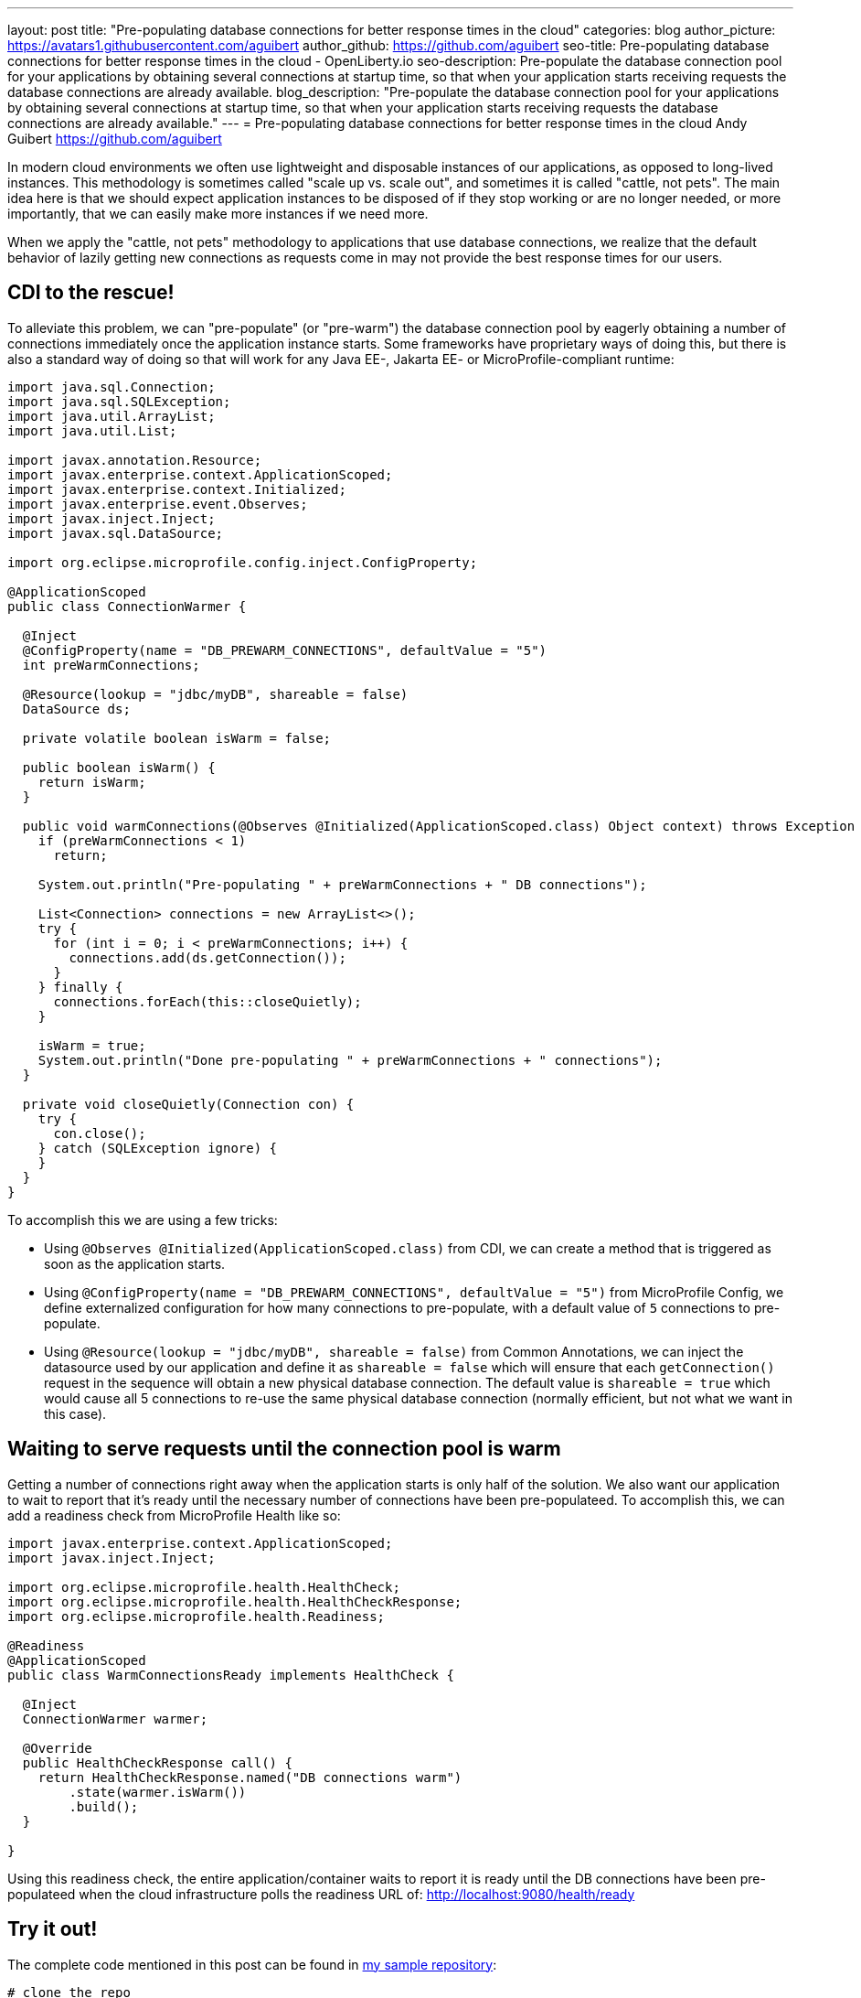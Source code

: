---
layout: post
title: "Pre-populating database connections for better response times in the cloud"
categories: blog
author_picture: https://avatars1.githubusercontent.com/aguibert
author_github: https://github.com/aguibert
seo-title: Pre-populating database connections for better response times in the cloud - OpenLiberty.io
seo-description: Pre-populate the database connection pool for your applications by obtaining several connections at startup time, so that when your application starts receiving requests the database connections are already available.
blog_description: "Pre-populate the database connection pool for your applications by obtaining several connections at startup time, so that when your application starts receiving requests the database connections are already available."
---
= Pre-populating database connections for better response times in the cloud
Andy Guibert <https://github.com/aguibert>

In modern cloud environments we often use lightweight and disposable instances of our applications, as opposed to long-lived instances. This methodology is sometimes called "scale up vs. scale out", and sometimes it is called "cattle, not pets". The main idea here is that we should expect application instances to be disposed of if they stop working or are no longer needed, or more importantly, that we can easily make more instances if we need more.

When we apply the "cattle, not pets" methodology to applications that use database connections, we realize that the default behavior of lazily getting new connections as requests come in may not provide the best response times for our users.

== CDI to the rescue!

To alleviate this problem, we can "pre-populate" (or "pre-warm") the database connection pool by eagerly obtaining a number of connections immediately once the application instance starts. Some frameworks have proprietary ways of doing this, but there is also a standard way of doing so that will work for any Java EE-, Jakarta EE- or MicroProfile-compliant runtime:

[source,java]
----
import java.sql.Connection;
import java.sql.SQLException;
import java.util.ArrayList;
import java.util.List;

import javax.annotation.Resource;
import javax.enterprise.context.ApplicationScoped;
import javax.enterprise.context.Initialized;
import javax.enterprise.event.Observes;
import javax.inject.Inject;
import javax.sql.DataSource;

import org.eclipse.microprofile.config.inject.ConfigProperty;

@ApplicationScoped
public class ConnectionWarmer {
  
  @Inject
  @ConfigProperty(name = "DB_PREWARM_CONNECTIONS", defaultValue = "5")
  int preWarmConnections;
  
  @Resource(lookup = "jdbc/myDB", shareable = false)
  DataSource ds;
  
  private volatile boolean isWarm = false;
  
  public boolean isWarm() {
    return isWarm;
  }
  
  public void warmConnections(@Observes @Initialized(ApplicationScoped.class) Object context) throws Exception {
    if (preWarmConnections < 1)
      return;
    
    System.out.println("Pre-populating " + preWarmConnections + " DB connections");
    
    List<Connection> connections = new ArrayList<>();
    try {
      for (int i = 0; i < preWarmConnections; i++) {
        connections.add(ds.getConnection());
      }
    } finally {
      connections.forEach(this::closeQuietly);
    }
    
    isWarm = true;
    System.out.println("Done pre-populating " + preWarmConnections + " connections");
  }
  
  private void closeQuietly(Connection con) {
    try {
      con.close();
    } catch (SQLException ignore) {
    }
  }
}
----

To accomplish this we are using a few tricks:

* Using `@Observes @Initialized(ApplicationScoped.class)` from CDI, we can create a method that is triggered as soon as the application starts.
* Using `@ConfigProperty(name = "DB_PREWARM_CONNECTIONS", defaultValue = "5")` from MicroProfile Config, we define externalized configuration for how many connections to pre-populate, with a default value of `5` connections to pre-populate.
* Using `@Resource(lookup = "jdbc/myDB", shareable = false)` from Common Annotations, we can inject the datasource used by our application and define it as `shareable = false` which will ensure that each `getConnection()` request in the sequence will obtain a new physical database connection. The default value is `shareable = true` which would cause all 5 connections to re-use the same physical database connection (normally efficient, but not what we want in this case).

== Waiting to serve requests until the connection pool is warm

Getting a number of connections right away when the application starts is only half of the solution. We also want our application to wait to report that it's ready until the necessary number of connections have been pre-populateed. To accomplish this, we can add a readiness check from MicroProfile Health like so:

[source,java]
----
import javax.enterprise.context.ApplicationScoped;
import javax.inject.Inject;

import org.eclipse.microprofile.health.HealthCheck;
import org.eclipse.microprofile.health.HealthCheckResponse;
import org.eclipse.microprofile.health.Readiness;

@Readiness
@ApplicationScoped
public class WarmConnectionsReady implements HealthCheck {
  
  @Inject
  ConnectionWarmer warmer;

  @Override
  public HealthCheckResponse call() {
    return HealthCheckResponse.named("DB connections warm")
        .state(warmer.isWarm())
        .build();
  }

}
----

Using this readiness check, the entire application/container waits to report it is ready until the DB connections have been pre-populateed when the cloud infrastructure polls the readiness URL of: link:http://localhost:9080/health/ready[http://localhost:9080/health/ready]

== Try it out!

The complete code mentioned in this post can be found in link:https://github.com/aguibert/basic-liberty-mvn/tree/datasource-prewarm[my sample repository]:

[source]
----
# clone the repo
$ git clone git@github.com:aguibert/basic-liberty-mvn.git -b datasource-prewarm
cd basic-liberty-mvn

# in a separate terminal window, start DB2
cd /path/to/basic-liberty-mvn
./startDB2.sh

# in the original terminal window run the app
mvn liberty:dev
----


